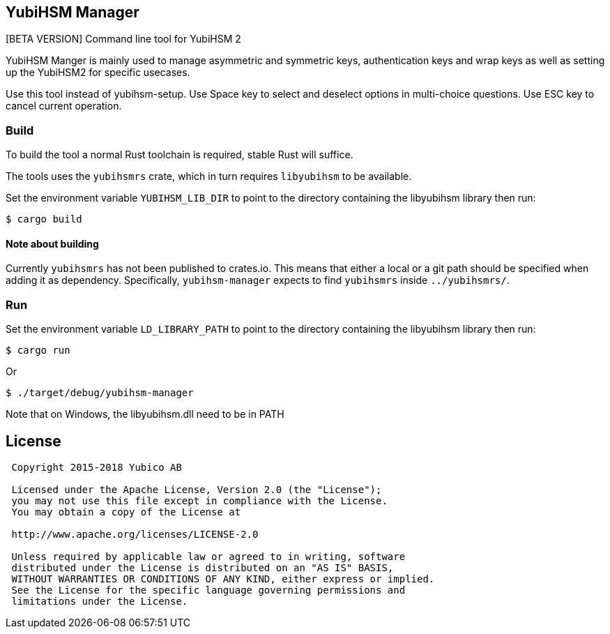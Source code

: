 == YubiHSM Manager

[BETA VERSION] Command line tool for YubiHSM 2

YubiHSM Manger is mainly used to manage asymmetric and symmetric keys, authentication keys and wrap keys as well as
setting up the YubiHSM2 for specific usecases.

Use this tool instead of yubihsm-setup. Use Space key to select and deselect options in multi-choice questions. Use ESC
key to cancel current operation.

=== Build

To build the tool a normal Rust toolchain is required, stable Rust will suffice.

The tools uses the `yubihsmrs` crate, which in turn requires `libyubihsm` to be available.

Set the environment variable `YUBIHSM_LIB_DIR` to point to the directory containing the libyubihsm library then run:

```
$ cargo build
```

==== Note about building

Currently `yubihsmrs` has not been published to crates.io. This means that either a local or a git path should be
specified when adding it as dependency. Specifically, `yubihsm-manager` expects to find `yubihsmrs` inside `../yubihsmrs/`.

=== Run

Set the environment variable `LD_LIBRARY_PATH` to point to the directory containing the libyubihsm library then run:

```
$ cargo run
```

Or

```
$ ./target/debug/yubihsm-manager
```

Note that on Windows, the libyubihsm.dll need to be in PATH

== License

....
 Copyright 2015-2018 Yubico AB

 Licensed under the Apache License, Version 2.0 (the "License");
 you may not use this file except in compliance with the License.
 You may obtain a copy of the License at

 http://www.apache.org/licenses/LICENSE-2.0

 Unless required by applicable law or agreed to in writing, software
 distributed under the License is distributed on an "AS IS" BASIS,
 WITHOUT WARRANTIES OR CONDITIONS OF ANY KIND, either express or implied.
 See the License for the specific language governing permissions and
 limitations under the License.
....